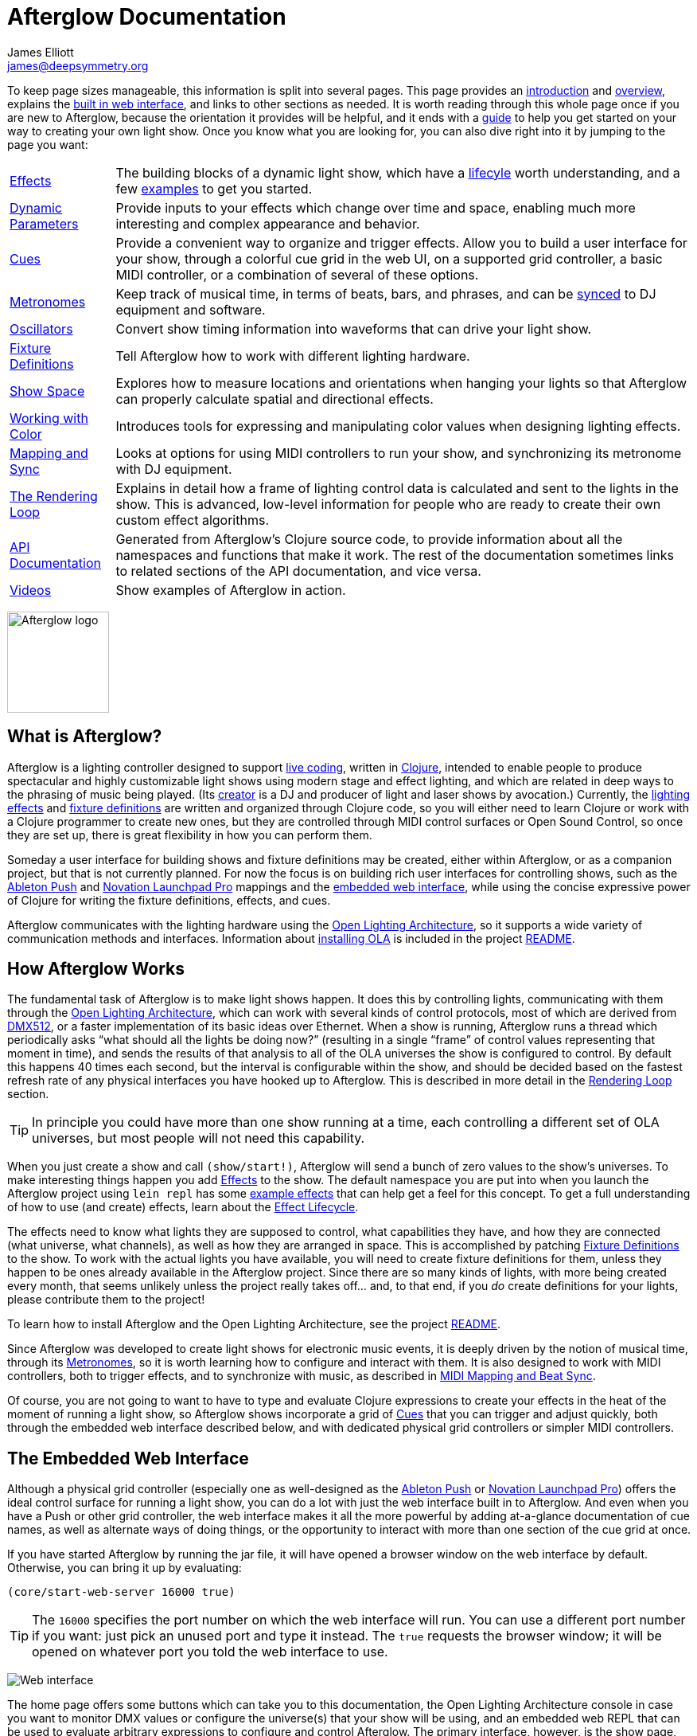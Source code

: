 = Afterglow Documentation
James Elliott <james@deepsymmetry.org>
:icons: font
:experimental:
:api-doc: http://rawgit.com/brunchboy/afterglow/master/api-doc/

// Set up support for relative links on GitHub; add more conditions
// if you need to support other environments and extensions.
ifdef::env-github[:outfilesuffix: .adoc]

To keep page sizes manageable, this information is split into several
pages. This page provides an <<introduction,introduction>> and
<<overview,overview>>, explains the <<the-embedded-web-interface,built
in web interface>>, and links to other sections as needed. It is worth
reading through this whole page once if you are new to Afterglow,
because the orientation it provides will be helpful, and it ends with
a <<getting-started,guide>> to help you get started on your way to
creating your own light show. Once you know what you are looking for,
you can also dive right into it by jumping to the page you want:

****

[horizontal]
 <<effects#effects,Effects>>::
The building blocks of a dynamic light show, which have a
<<effects#the-effect-lifecycle,lifecyle>> worth understanding, and a few
<<effects#effect-examples,examples>> to get you started.

<<parameters#dynamic-parameters,Dynamic Parameters>>:: Provide inputs
to your effects which change over time and space, enabling much more
interesting and complex appearance and behavior.

<<cues#cues,Cues>>:: Provide a convenient way to organize and trigger
effects. Allow you to build a user interface for your show, through a
colorful cue grid in the web UI, on a supported grid controller, a
basic MIDI controller, or a combination of several of these options.

<<metronomes#metronomes,Metronomes>>:: Keep track of musical time, in
terms of beats, bars, and phrases, and can be
<<mapping_sync#midi-mapping-and-beat-sync,synced>> to DJ equipment and
software.

<<oscillators#oscillators,Oscillators>>:: Convert show timing
information into waveforms that can drive your light show.

<<fixture_definitions#fixture-definitions,Fixture Definitions>>:: Tell
Afterglow how to work with different lighting hardware.

<<show_space#show-space,Show Space>>:: Explores how to measure
locations and orientations when hanging your lights so that Afterglow
can properly calculate spatial and directional effects.

<<color#working-with-color,Working with Color>>:: Introduces tools for
expressing and manipulating color values when designing lighting
effects.

<<mapping_sync#midi-mapping-and-beat-sync,Mapping and Sync>>:: Looks
at options for using MIDI controllers to run your show, and
synchronizing its metronome with DJ equipment.

<<rendering_loop#the-rendering-loop,The Rendering Loop>>:: Explains in
detail how a frame of lighting control data is calculated and sent to
the lights in the show. This is advanced, low-level information for
people who are ready to create their own custom effect algorithms.

{api-doc}index.html[API Documentation]:: Generated from Afterglow's
Clojure source code, to provide information about all the namespaces
and functions that make it work. The rest of the documentation
sometimes links to related sections of the API documentation, and vice
versa.

<<videos#videos,Videos>>:: Show examples of Afterglow in action.

****

image:assets/Afterglow-logo.png[Afterglow logo,128,127,align="center"]

[[introduction]]
== What is Afterglow?

Afterglow is a lighting controller designed to support
https://en.wikipedia.org/wiki/Live_coding[live coding], written in
http://clojure.org[Clojure], intended to enable people to produce
spectacular and highly customizable light shows using modern stage and
effect lighting, and which are related in deep ways to the phrasing of
music being played. (Its http://deepsymmetry.org[creator] is a DJ and
producer of light and laser shows by avocation.) Currently, the
<<effects#effects,lighting effects>> and
<<fixture_definitions#fixture-definitions,fixture definitions>> are
written and organized through Clojure code, so you will either need to
learn Clojure or work with a Clojure programmer to create new ones,
but they are controlled through MIDI control surfaces or Open Sound
Control, so once they are set up, there is great flexibility in how
you can perform them.

Someday a user interface for building shows and fixture definitions
may be created, either within Afterglow, or as a companion project,
but that is not currently planned. For now the focus is on building
rich user interfaces for controlling shows, such as the
<<mapping_sync#using-ableton-push,Ableton Push>> and
<<mapping_sync#using-launchpad-pro,Novation Launchpad Pro>> mappings and the
<<README#the-embedded-web-interface,embedded web interface>>, while
using the concise expressive power of Clojure for writing the fixture
definitions, effects, and cues.

Afterglow communicates with the lighting hardware using the
https://www.openlighting.org/ola/[Open Lighting Architecture], so it
supports a wide variety of communication methods and interfaces.
Information about
https://github.com/brunchboy/afterglow#installation[installing OLA] is
included in the project
https://github.com/brunchboy/afterglow[README].

[[overview]]
== How Afterglow Works

The fundamental task of Afterglow is to make light shows happen. It
does this by controlling lights, communicating with them through the
https://www.openlighting.org/ola/[Open Lighting Architecture], which
can work with several kinds of control protocols, most of which are
derived from http://en.wikipedia.org/wiki/DMX512[DMX512], or a faster
implementation of its basic ideas over Ethernet. When a show is
running, Afterglow runs a thread which periodically asks “what should
all the lights be doing now?” (resulting in a single “frame” of
control values representing that moment in time), and sends the
results of that analysis to all of the OLA universes the show is
configured to control. By default this happens 40 times each
second, but the interval is configurable within the show, and should
be decided based on the fastest refresh rate of any physical
interfaces you have hooked up to Afterglow. This is described in more
detail in the
<<rendering_loop#the-rendering-loop,Rendering Loop>> section.

TIP: In principle you could have more than one show running at a time, each
controlling a different set of OLA universes, but most people will not
need this capability.

When you just create a show and call `(show/start!)`, Afterglow will
send a bunch of zero values to the show’s universes. To make
interesting things happen you add
<<effects#effects,Effects>> to the show. The default
namespace you are put into when you launch the Afterglow project using
`lein repl` has some <<effects#effect-examples,example
effects>> that can help get a feel for this concept. To get a full
understanding of how to use (and create) effects, learn about
the <<effects#the-effect-lifecycle,Effect Lifecycle>>.

The effects need to know what lights they are supposed to control,
what capabilities they have, and how they are connected (what
universe, what channels), as well as how they are arranged in space.
This is accomplished by patching
<<fixture_definitions#fixture-definitions,Fixture Definitions>> to the
show. To work with the actual lights you have available, you will need
to create fixture definitions for them, unless they happen to be ones
already available in the Afterglow project. Since there are so many
kinds of lights, with more being created every month, that seems
unlikely unless the project really takes off… and, to that end, if you
_do_ create definitions for your lights, please contribute them to the
project!

To learn how to install Afterglow and the Open Lighting Architecture,
see the project https://github.com/brunchboy/afterglow[README].

Since Afterglow was developed to create light shows for electronic
music events, it is deeply driven by the notion of musical time,
through its <<metronomes#metronomes,Metronomes>>, so
it is worth learning how to configure and interact with them. It is
also designed to work with MIDI controllers, both to trigger effects,
and to synchronize with music, as described in
<<mapping_sync#midi-mapping-and-beat-sync,MIDI Mapping and Beat Sync>>.

Of course, you are not going to want to have to type and evaluate
Clojure expressions to create your effects in the heat of the moment
of running a light show, so Afterglow shows incorporate a grid of
<<cues#cues,Cues>> that you can trigger and adjust quickly, both
through the embedded web interface described below, and with dedicated
physical grid controllers or simpler MIDI controllers.

== The Embedded Web Interface

Although a physical grid controller (especially one as well-designed
as the <<mapping_sync#using-ableton-push,Ableton Push>> or
<<mapping_sync#using-launchpad-pro,Novation Launchpad Pro>>) offers
the ideal control surface for running a light show, you can do a lot
with just the web interface built in to Afterglow. And even when you
have a Push or other grid controller, the web interface makes it all
the more powerful by adding at-a-glance documentation of cue names, as
well as alternate ways of doing things, or the opportunity to interact
with more than one section of the cue grid at once.

If you have started Afterglow by running the jar file, it will have
opened a browser window on the web interface by default. Otherwise,
you can bring it up by evaluating:

[source,clojure]
----
(core/start-web-server 16000 true)
----

TIP: The `16000` specifies the port number on which the web interface
will run. You can use a different port number if you want: just pick an
unused port and type it instead. The `true` requests the browser
window; it will be opened on whatever port you told the web interface
to use.

image:assets/WebHome.png[Web interface]
    
The home page offers some buttons which can take you to this
documentation, the Open Lighting Architecture console in case you want
to monitor DMX values or configure the universe(s) that your show will
be using, and an embedded web REPL that can be used to evaluate
arbitrary expressions to configure and control Afterglow. The primary
interface, however, is the show page, which is reached by a link in
the Shows section. However, when you first start Afterglow on its own,
there will be no shows running. The Console can be used to change that:

image:assets/Console.png[Web console]

NOTE: As menioned in the main project
https://github.com/brunchboy/afterglow#afterglow[Readme], the web
console is there for quick hacks, and is no substitute for a rich
Clojure development environment. For any real work you will want to
either start Afterglow from your development REPL in the first place,
or to connect it via `nrepl` if you have launched Afterglow
independently, such as through a jar file. Afterglow can offer an
embedded `nrepl` server, which can be brought up via either
https://github.com/brunchboy/afterglow#usage[command-line arguments],
or by using the web console to invoke
{api-doc}afterglow.core.html#var-start-nrepl[`core/start-nrepl`].

=== Show Control

Once you have the web interface open, and a show running, you will
spend most of your time on the show page. Here a look at the cue grid
that gets created for the sample show by
{api-doc}afterglow.examples.html#var-make-cues[`afterglow.examples/make-cues`]:

image:assets/ShowGrid.gif[Show control]

There are a number of different things you can control from this page.
The load indicator in the middle of the navigation bar gives you a
sense of how much headroom your system has, by showing you what
fraction of the time available for rendering the last few frames of
lighting effects was used up. As you add more complex effects, the
bar will fill in and turn red, warning you if Afterglow might not be
able to keep up.

The red `Stop` button next to it can be used to temporarily shut down
the show, blacking out all universes that it controls. Clicking it
again restarts the show where it would have been had it not stopped.
If there is a problem communicating with the Open Lighting
Architecture daemon, the status indicator will show Error, and there
will be a `Details` button you can click to get more information about
the problem Afterglow is encountering.

==== Cues

The majority of the page is taken up by an 8&times;8 window on to the
<<cues#cues,Cue grid>> attached to the show. You can activate any cue
shown by clicking on it; running cues will light up, and darken again
when they end. To stop a running cue, click it again. Some cues will
end immediately, others will continue to run until they reach what
they feel is an appropriate stopping point. While they are in the
process of ending, the cue cell will blink. If you want the cue to end
immediately even though it would otherwise run for a while longer, you
can click the blinking cue cell and it will be killed right then.

The text labels within the cue cells are to help identify their
purpose, and are established when the cues are created. Similarly, the
colors are intended to help identify related cues.

Some cues (especially intense ones like strobes) are configured to run
only as long as they are held down. In that case, when you click on
the cue cell, a whitened version of its color is displayed as a hint
that this is happening, and as soon as you release the mouse, the cue
will end. If you want to override this behavior, you can hold down the
kbd:[Shift] key as you click on the cue cell, and it will activate as
a normal cue, staying on until you click it a second time.

Cues may be mutually exclusive by nature, and if they were created to
reflect this (by using the same keyword to register their effects with
the show, or specifying other effect keys in their `:end-keys` list),
when you activate one, the other cues which use the same keyword are
darkened. This is a hint that when you activate one of them, it will
_replace_ the others, rather than running at the same time. The
<<cues#the-cue-grid,Cue Grid section>> of the Cues documentation goes
into more details about the relationships between cues illustrated in
the above animation.

==== Effect Control

When any effects are running, whether they were launched by a cue
button or some other means, they are listed at the bottom of the show
control page, in descending order of priority. (Effects are run in the
reverse order that they appear on the screen, so effects towards the
top of the list can override things done by those further down. Newly
launched effects assigned a given priority appear above older ones
with the same priority.)

image:assets/EffectList.png[The Effect List]

The name of the effect is shown, along with when it was started, in
terms of clock time (down to 1/100 of a second), and the show
Metronome (phrase, bar, beat, and hundredths of a beat).

If an effect was launched by a cue with any cue variables, they appear
after the start time. Numeric cue variables can be adjusted by
dragging the associated slider. As shown in the image above, the
current value appears as a popup above the slider thumb when the mouse
is over the slider. Color cue variables can also be adjusted. The
current color value appears as a swatch; clicking on that swatch opens
a color picker interface which can be used to adjust the color
parameter:

image:assets/EffectColor.png[Effect Color Parameter Adjustment]

Click anywhere outside the swatch and color picker to dismiss the
color adjustment interface.

If cue variables are adjusted somewhere else, such as a mapped MIDI
controller or from other code that is running, the web interface will
update to show their changed values.

A running effect can be asked to end by clicking its kbd:[End] button.
If the effect takes a while to end, its entire row will take on the
color of the kbd:[End] button while it is in the process of ending,
and the button becomes a kbd:[Kill] button which can be clicked to
instantly terminate the ending effect:

image:assets/EffectEnding.png[An Ending Effect]

==== Scrolling and Linked Controllers

The show may have many more cues than fit on the screen at once; the
diamond of blue arrows below the bottom right of the cue grid allow
you to page through the larger grid. If there are more cues available
in a given direction, that arrow will be enabled, otherwise it is
dimmed. Clicking an active arrow scrolls the view one page in that
direction. In this grid, it is currently possible to scroll up and to
the right.

image:assets/CueScrollLink.png[Cue scroll arrows and link menu,align="right"]

If you have any grid controllers you can attach them to the show. An
Ableton Push would be bound as follows:

[source,clojure]
----
(require '[afterglow.controllers.ableton-push :as push])
(def controller (push/auto-bind *show*))
----

Once this was done, whenever a Push was connected and powered on, you
would see a link menu appear next to the scroll diamond, as shown in
the above screen image. The link menu allows the web interface to be
tied to a grid controller, so that each is always looking at the same
page of cues. Using the scroll arrows on either the web interface, or
on the controller itself if it has them (the Push does), will cause
both to scroll simultaneously. This provides an excellent additional
layer of information about the buttons on the physical controller.

TIP: Of course, there may be times you want to break this link, for
example so you could have access to one set of cues on the physical
buttons of your controller, while simultaneously being able to control
others via the screen and mouse. To do that, simply use the link menu
to turn off the link.

==== Brightness Control

In the center of the interface below the cue grid is a slider that
lets you adjust the show's dimmer grand master. This can be used to
control the overall brightness of the show, because any dimmer cues
that are running will be affected by the value of this master. If it
is set at 100% (all the way to the right), the dimmer cues can operate
at full brightness. As you slide it to the left, it gradually reduces
the maximum brightness that any dimmer cue can achieve. In the middle,
all dimmer cues will be reduced by 50%, and all the way to the left,
all dimmer cues will be zeroed out.

image:assets/GrandMaster.png[Dimmer Grand Master]

==== Metronome Control

The final section of the show control interface, left of the Dimmer
Grand Master section, lets you view and adjust the Metronome that the
show is using to keep time with the music that is being played. Since
Afterglow's effects are generally defined with respect to the
metronome, it is important to keep it synchronized with the music. The
metronome section shows the current speed, in Beats Per Minute, of the
metronome, and the `Tap Tempo` button label flashes yellow at each
beat. It also shows you the current phrase number, the bar within that
phrase, and beat within that bar which has been reached.

image:assets/Metronome.png[Metronome]

The most basic way of synchronizing the metronome is to click the `Tap
Tempo` button at each beat of the music. After a few clicks, the
metronome will be approximately synchronized to the music. You can
also adjust the BPM by dragging the slider along the bottom, or
fine-tune it with the `+` and `-` buttons around the current BPM
value.

In order to make longer chases and effects line up properly with the
music, you will also want to make sure the count is right, that the
beat number shows `1` on the down beat, and that the bar numbers are
right as well, so that the start of a phrase is reflected as bar
number `1`. You can adjust those with the `+` and `-` buttons around
the Bar and Beat numbers. A shortcut that you can use right as a
phrase begins is to click the red `x` button above the phrase number,
which resets the metronome to Phrase 1, Bar 1, Beat 1.

Trying to keep up with tempo changes during dynamic shows can be very
difficult, so you will hopefully be able to take advantage of
Afterglow's metronome synchronization features. If you can get the DJ
to feed you <<mapping_sync#syncing-to-midi-clock,MIDI clock pulses>>
or <<mapping_sync#syncing-to-traktor-beat-phase,Traktor Beat Phase>>,
or connect via a Local Area Network to Pioneer professional DJ gear to
lock into the beat grid established by
<<mapping_sync#syncing-to-pro-dj-link,Pro DJ Link>>, Afterglow can
keep the BPM (with MIDI) and even the beats (with Traktor Beat Phase
or Pro DJ Link) synchronized for you. To configure that
synchronization, click the `Sync` button once you have the MIDI clock,
beat phase, or network Pro DJ Link signals reaching the machine
running Afterglow, and choose the sync source you want to use.

image:assets/MetronomeSync.png[Metronome sync]

TIP: When you are synchronizing with Pro DJ Link, you will almost
always want to sync to the mixer, rather than one of the CDJs, so you
stay in sync as the DJs mix between tracks.

The actual list of choices you will see depends on what MIDI and DJ
Link Pro traffic Afterglow has seen in the last few seconds, and will
update as players and mixers start and stop sending clock or beat grid
information.

NOTE: Limitations in the standard Java MIDI drivers on the Mac
currently require any MIDI devices, whether real or virtual, to be
connected when Afterglow first starts in order for them to be visible.
So if you are on a Mac, you will very much want to install
https://github.com/DerekCook/CoreMidi4J/releases[CoreMIDI4J] as
discussed on the
https://github.com/brunchboy/afterglow/wiki/Questions#midi-from-java-on-the-mac[Afterglow
Wiki].

Once your sync is established, the `Tap Tempo` button changes. If you
are using MIDI clock to sync the BPM, it becomes a `Tap Beat` button,
which simply establishes where the beat falls. If you are locked in to
a Pro DJ Link or Traktor Beat Phase beat grid, it becomes a `Tap Bar`
button which, when pressed, indicates that the current beat is the
down beat (start) of a bar. Similarly, if you press the metronome
Reset button (the red x above the phrase counter) while synced to a
Pro DJ Link or Traktor Beat Phase beat grid, the beat itself will not
move, but the beat closest to when you pressed the pad will be
identified as Beat 1.

image:assets/MetronomeSynced.png[Metronome synced]

The Sync button also turns green to indicate that sync is in effect.
If something interrupts the sync process (such as the network link
being broken, or the DJ software's MIDI clock generator being turned
off), the button will turn red to warn you that it is not working.
Pressing the Sync button again will give you more information to
troubleshoot the problem.

== Getting Started

There is a lot to Afterglow, and already a lot of documentation. In an
effort to help you find your way through it, here is a guide to the
steps you'll want to take to get a basic light show up and running.
Once you are there, you can branch off and explore extending it in any
direction you like, and hopefully contribute back the fixture
definitions and new effects and cues you come up with!

. If you don't know any Clojure, you are going to want to learn at
least a little. Luckily, it is a fantastic, helpful community, and an
amazing language (the existence of Afterglow after a couple of months
of spare time work is good proof of that)! The
http://clojure.org/getting_started[Getting Started] page on
clojure.org has links to some great resources. Don't miss
http://www.braveclojure.com[Clojure for the Brave and True], a fun
book under development which can be read in its entirety online.

. Install Afterglow. For now the best way to do that is following the
steps in the
https://github.com/brunchboy/afterglow#installation[Installation]
section on the main project page, to install the Open Lighting
Architecture, then create a new Clojure project with Leiningen that
includes Afterglow as a dependency.

. Set up your universe(s) in OLA. Their own
https://www.openlighting.org/ola/getting-started/[Getting Started]
page may be helpful. Until OLA is successfully communicating with your
lights, whether over a USB DMX interface, Artnet over a LAN, or the
like, Afterglow will not be able to control them. Even though their
examples show using the command-line tools to configure your
interface, today you will likely find the web interface, especially
the beta new UI, much more convenient and easy to learn. With a
default installation, once you have `olad` running, you can find that
at http://localhost:9090/new/[http://localhost:9090/new/].

. Find or create <<fixture_definitions#fixture-definitions,fixture
definitions>>. Once you are able to get your lights to do things by
manipulating the Faders section of the OLA web interface, it is time
to get Afterglow ready to talk to them. There are a vast number of
fixture types out there, and at this early stage almost none of them
are built in to Afterglow, so you will probably need to create your
own. The <<fixture_definitions#fixture-definitions,documentation>>
explains how, and links to existing fixture definitions as examples.
You can also ask for help on the
https://gitter.im/brunchboy/afterglow[Gitter chat] or the
https://github.com/brunchboy/afterglow/wiki/Questions[Wiki].
+
At this point you are almost certainly writing enough code that you
want to save it for later reuse. The
https://github.com/brunchboy/afterglow#usage[Usage] section of the
project page explains how you can have Afterglow load files when it
starts up when you are running it as a standalone jar, which makes it
easier to use your own configuration files.
+
. Patch your actual fixture channels and locations. Once you have
working definitions for your fixtures, you will want to create a show
that tells Afterglow what fixtures you have, and the DMX universes and
channels you have them connected to, and how you have them arranged in
physical space. You will want to create a namespace for your show
along the lines of
{api-doc}afterglow.examples.html[`afterglow.examples`],
and a function like
{api-doc}afterglow.examples.html#var-use-sample-show[`use-sample-show`]
which sets up your own show.

. Create the cues you want. Much as the
{api-doc}afterglow.examples.html#var-make-cues[`make-cues`]
function in the examples namespace creates a bunch of cues that work
with the sample show's fixtures, you will want cues that create
effects to make your lights do interesting things, and which are
arranged, labeled, and colored in a way that makes sense to you.

. Map some cues to a controller, if you have one. If you have an
Ableton Push, you are in luck because you will be able to take
advantage of the built in <<mapping_sync#using-ableton-push,support>>
Afterglow offers. Or perhaps a
<<mapping_sync#using-launchpad-pro,Novation Launchpad Pro>>? But even
if you just have a simple MIDI controller with a few buttons and
faders, or even a keyboard, you can
<<mapping_sync#midi-mapping-and-beat-sync,map>> keys, buttons, and
faders to trigger cues and adjust variables used by the cues.

. Run the show! With or without a physical controller, you can create
your show by calling the function you wrote modeled on
`use-sample-show`, then bring up the
<<README#the-embedded-web-interface,embedded web interface>> to
trigger your cues and watch the results.

. Create your own custom effects if you want to be fancy. Once you
feel constrained by the limits of the <<effects#effects,effects>> that
are built in to the current release of Afterglow, the whole point of
the environment it offers is to enable people to imagine and create
brand new effects. You have the full power of the language used to
create Afterglow at your fingertips at every moment to create and
explore new ideas; you are not constrained to the limited scripting
environment that most lighting control software offers, if it offers
any at all.

. Don't forget to contribute your fixture definitions and effects to
the Afterglow community! If you are confident that you have fully
mapped out the functions of a fixture, please make a pull request to
include it in afterglow, either within the existing namespace for its
manufacturer, or creating a new namespace for a new manufacturer.
Similarly, if you have created an awesome new kind of effect, please
consider a pull request to add it somewhere within the effects
namespace hierarchy. And if you are just tinkering with something new
and experimental, please post about it on the
https://gitter.im/brunchboy/afterglow[Gitter chat]!

## License

+++<a href="http://deepsymmetry.org"><img src="assets/DS-logo-bw-200-padded-left.png" align="right" alt="Deep Symmetry logo"></a>+++
Copyright © 2015-2016 http://deepsymmetry.org[Deep Symmetry, LLC]

Distributed under the
http://opensource.org/licenses/eclipse-1.0.php[Eclipse Public License
1.0], the same as Clojure. By using this software in any fashion, you
are agreeing to be bound by the terms of this license. You must not
remove this notice, or any other, from this software. A copy of the
license can be found in
https://rawgit.com/brunchboy/afterglow/master/resources/public/epl-v10.html[resources/public/epl-v10.html]
within this project.

